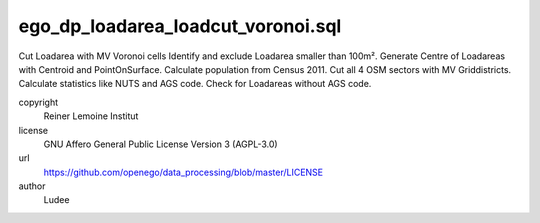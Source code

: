 .. AUTOGENERATED - DO NOT TOUCH!

ego_dp_loadarea_loadcut_voronoi.sql
###################################

Cut Loadarea with MV Voronoi cells
Identify and exclude Loadarea smaller than 100m².
Generate Centre of Loadareas with Centroid and PointOnSurface.
Calculate population from Census 2011.
Cut all 4 OSM sectors with MV Griddistricts.
Calculate statistics like NUTS and AGS code.
Check for Loadareas without AGS code.



copyright
  Reiner Lemoine Institut

license
  GNU Affero General Public License Version 3 (AGPL-3.0)

url
  https://github.com/openego/data_processing/blob/master/LICENSE

author
  Ludee

